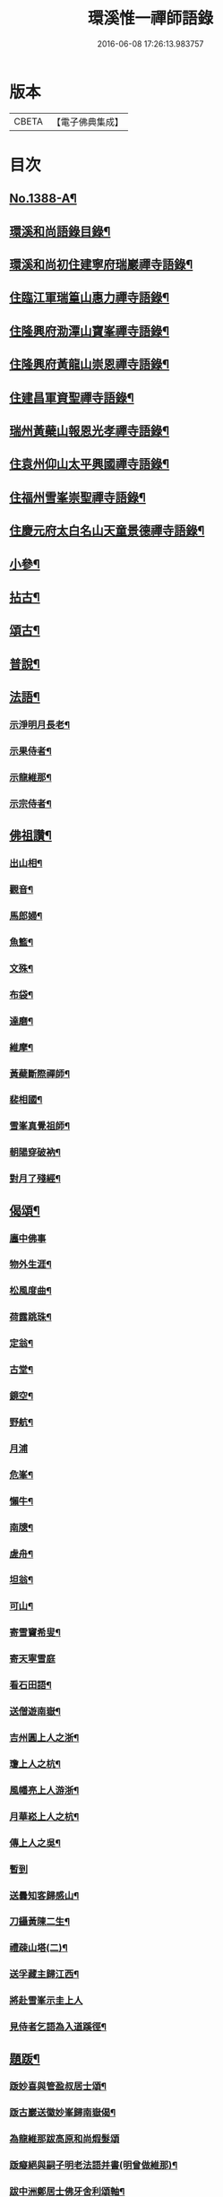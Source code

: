 #+TITLE: 環溪惟一禪師語錄 
#+DATE: 2016-06-08 17:26:13.983757

* 版本
 |     CBETA|【電子佛典集成】|

* 目次
** [[file:KR6q0321_001.txt::001-0365c1][No.1388-A¶]]
** [[file:KR6q0321_001.txt::001-0365c13][環溪和尚語錄目錄¶]]
** [[file:KR6q0321_001.txt::001-0366a16][環溪和尚初住建寧府瑞巖禪寺語錄¶]]
** [[file:KR6q0321_001.txt::001-0368b6][住臨江軍瑞篁山惠力禪寺語錄¶]]
** [[file:KR6q0321_001.txt::001-0369a22][住隆興府泐潭山寶峯禪寺語錄¶]]
** [[file:KR6q0321_001.txt::001-0371a6][住隆興府黃龍山崇恩禪寺語錄¶]]
** [[file:KR6q0321_001.txt::001-0373b10][住建昌軍資聖禪寺語錄¶]]
** [[file:KR6q0321_001.txt::001-0374b24][瑞州黃蘗山報恩光孝禪寺語錄¶]]
** [[file:KR6q0321_001.txt::001-0375c13][住袁州仰山太平興國禪寺語錄¶]]
** [[file:KR6q0321_001.txt::001-0378a19][住福州雪峯崇聖禪寺語錄¶]]
** [[file:KR6q0321_001.txt::001-0379b9][住慶元府太白名山天童景德禪寺語錄¶]]
** [[file:KR6q0321_002.txt::002-0381c3][小參¶]]
** [[file:KR6q0321_002.txt::002-0384b8][拈古¶]]
** [[file:KR6q0321_002.txt::002-0387c6][頌古¶]]
** [[file:KR6q0321_002.txt::002-0389c14][普說¶]]
** [[file:KR6q0321_002.txt::002-0390b10][法語¶]]
*** [[file:KR6q0321_002.txt::002-0390b11][示淨明月長老¶]]
*** [[file:KR6q0321_002.txt::002-0390c3][示果侍者¶]]
*** [[file:KR6q0321_002.txt::002-0390c17][示龍維那¶]]
*** [[file:KR6q0321_002.txt::002-0391a16][示宗侍者¶]]
** [[file:KR6q0321_002.txt::002-0391b4][佛祖讚¶]]
*** [[file:KR6q0321_002.txt::002-0391b5][出山相¶]]
*** [[file:KR6q0321_002.txt::002-0391b9][觀音¶]]
*** [[file:KR6q0321_002.txt::002-0391b13][馬郎婦¶]]
*** [[file:KR6q0321_002.txt::002-0391b16][魚籃¶]]
*** [[file:KR6q0321_002.txt::002-0391b19][文殊¶]]
*** [[file:KR6q0321_002.txt::002-0391b22][布袋¶]]
*** [[file:KR6q0321_002.txt::002-0391b24][達磨¶]]
*** [[file:KR6q0321_002.txt::002-0391c2][維摩¶]]
*** [[file:KR6q0321_002.txt::002-0391c7][黃蘗斷際禪師¶]]
*** [[file:KR6q0321_002.txt::002-0391c11][裴相國¶]]
*** [[file:KR6q0321_002.txt::002-0391c15][雪峯真覺祖師¶]]
*** [[file:KR6q0321_002.txt::002-0391c18][朝陽穿破衲¶]]
*** [[file:KR6q0321_002.txt::002-0391c21][對月了殘經¶]]
** [[file:KR6q0321_002.txt::002-0391c24][偈頌¶]]
*** [[file:KR6q0321_002.txt::002-0391c24][廛中佛事]]
*** [[file:KR6q0321_002.txt::002-0392a4][物外生涯¶]]
*** [[file:KR6q0321_002.txt::002-0392a7][松風度曲¶]]
*** [[file:KR6q0321_002.txt::002-0392a10][荷露跳珠¶]]
*** [[file:KR6q0321_002.txt::002-0392a13][定翁¶]]
*** [[file:KR6q0321_002.txt::002-0392a16][古堂¶]]
*** [[file:KR6q0321_002.txt::002-0392a19][鏡空¶]]
*** [[file:KR6q0321_002.txt::002-0392a22][野航¶]]
*** [[file:KR6q0321_002.txt::002-0392a24][月浦]]
*** [[file:KR6q0321_002.txt::002-0392b4][危峯¶]]
*** [[file:KR6q0321_002.txt::002-0392b7][懶牛¶]]
*** [[file:KR6q0321_002.txt::002-0392b10][南牕¶]]
*** [[file:KR6q0321_002.txt::002-0392b13][虗舟¶]]
*** [[file:KR6q0321_002.txt::002-0392b16][坦翁¶]]
*** [[file:KR6q0321_002.txt::002-0392b19][可山¶]]
*** [[file:KR6q0321_002.txt::002-0392b22][寄雪竇希叟¶]]
*** [[file:KR6q0321_002.txt::002-0392b24][寄天寧雪庭]]
*** [[file:KR6q0321_002.txt::002-0392c4][看石田語¶]]
*** [[file:KR6q0321_002.txt::002-0392c7][送僧遊南嶽¶]]
*** [[file:KR6q0321_002.txt::002-0392c10][吉州圓上人之浙¶]]
*** [[file:KR6q0321_002.txt::002-0392c13][瓊上人之杭¶]]
*** [[file:KR6q0321_002.txt::002-0392c16][風幡亮上人游浙¶]]
*** [[file:KR6q0321_002.txt::002-0392c19][月華崧上人之杭¶]]
*** [[file:KR6q0321_002.txt::002-0392c22][傳上人之吳¶]]
*** [[file:KR6q0321_002.txt::002-0392c24][暫到]]
*** [[file:KR6q0321_002.txt::002-0393a4][送曇知客歸感山¶]]
*** [[file:KR6q0321_002.txt::002-0393a7][刀鑷黃陳二生¶]]
*** [[file:KR6q0321_002.txt::002-0393a12][禮疎山塔(二)¶]]
*** [[file:KR6q0321_002.txt::002-0393a17][送孚藏主歸江西¶]]
*** [[file:KR6q0321_002.txt::002-0393a24][將赴雪峯示圭上人]]
*** [[file:KR6q0321_002.txt::002-0393b8][見侍者乞語為入道蹊徑¶]]
** [[file:KR6q0321_002.txt::002-0393b14][題䟦¶]]
*** [[file:KR6q0321_002.txt::002-0393b15][䟦妙喜與管盈叔居士頌¶]]
*** [[file:KR6q0321_002.txt::002-0393b20][䟦古巖送徽妙峯歸南嶽偈¶]]
*** [[file:KR6q0321_002.txt::002-0393b24][為龍維那跋高原和尚煆髮頌]]
*** [[file:KR6q0321_002.txt::002-0393c4][䟦癡絕與嗣子明老法語并書(明曾做維那)¶]]
*** [[file:KR6q0321_002.txt::002-0393c9][跋中洲鄭居士佛牙舍利頌軸¶]]
*** [[file:KR6q0321_002.txt::002-0393c13][為見侍者䟦無準癡絕書¶]]
*** [[file:KR6q0321_002.txt::002-0393c19][䟦佛鑑佛海法語後¶]]
*** [[file:KR6q0321_002.txt::002-0393c24][題谷源不無軒朱文公墨跡後¶]]
*** [[file:KR6q0321_002.txt::002-0394a15][題佛照諸老墨跡後¶]]
*** [[file:KR6q0321_002.txt::002-0394b2][題群牧圖¶]]
*** [[file:KR6q0321_002.txt::002-0394b5][題草虫圖¶]]
** [[file:KR6q0321_002.txt::002-0394b8][小佛事¶]]
*** [[file:KR6q0321_002.txt::002-0394b9][倫首座秉炬¶]]
*** [[file:KR6q0321_002.txt::002-0394b15][月上座秉炬¶]]
*** [[file:KR6q0321_002.txt::002-0394b19][則上座秉炬(元宵)¶]]
*** [[file:KR6q0321_002.txt::002-0394b23][真上座入塔¶]]
*** [[file:KR6q0321_002.txt::002-0394c3][廣維那秉炬¶]]
*** [[file:KR6q0321_002.txt::002-0394c7][善上座秉炬¶]]
*** [[file:KR6q0321_002.txt::002-0394c12][佳上座秉炬¶]]
*** [[file:KR6q0321_002.txt::002-0394c15][圭都寺秉炬¶]]
*** [[file:KR6q0321_002.txt::002-0394c21][毒果因西堂秉炬¶]]
** [[file:KR6q0321_002.txt::002-0395a2][自讚¶]]
*** [[file:KR6q0321_002.txt::002-0395a3][小師惠林師孫法濟請¶]]
*** [[file:KR6q0321_002.txt::002-0395a7][奇都管請¶]]
*** [[file:KR6q0321_002.txt::002-0395a11][小師惠彰請¶]]
*** [[file:KR6q0321_002.txt::002-0395a15][雪峯化士請¶]]
*** [[file:KR6q0321_002.txt::002-0395a20][禪人請讚¶]]
** [[file:KR6q0321_002.txt::002-0395b1][No.1388-B行狀¶]]
** [[file:KR6q0321_002.txt::002-0396b18][No.1388-C¶]]
** [[file:KR6q0321_002.txt::002-0396c6][No.1388-D¶]]

* 卷
[[file:KR6q0321_001.txt][環溪惟一禪師語錄 1]]
[[file:KR6q0321_002.txt][環溪惟一禪師語錄 2]]

